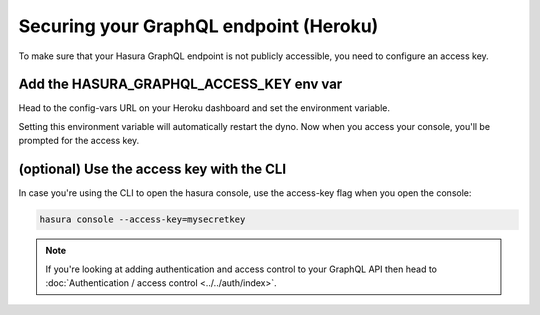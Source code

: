 Securing your GraphQL endpoint (Heroku)
=======================================

To make sure that your Hasura GraphQL endpoint is not publicly accessible, you need to configure an access key.


Add the HASURA_GRAPHQL_ACCESS_KEY env var
-----------------------------------------

Head to the config-vars URL on your Heroku dashboard and set the environment variable.

.. image:: ../../../../img/graphql/manual/deployment/secure-heroku.png

Setting this environment variable will automatically restart the dyno. Now when you access your console, you'll be prompted for the access key.

.. image:: ../../../../img/graphql/manual/deployment/access-key-console.png


(optional) Use the access key with the CLI
------------------------------------------

In case you're using the CLI to open the hasura console, use the access-key flag when you open the console:

.. code-block:: bash

   hasura console --access-key=mysecretkey


.. note::

  If you're looking at adding authentication and access control to your GraphQL API then head
  to :doc:`Authentication / access control <../../auth/index>`.
